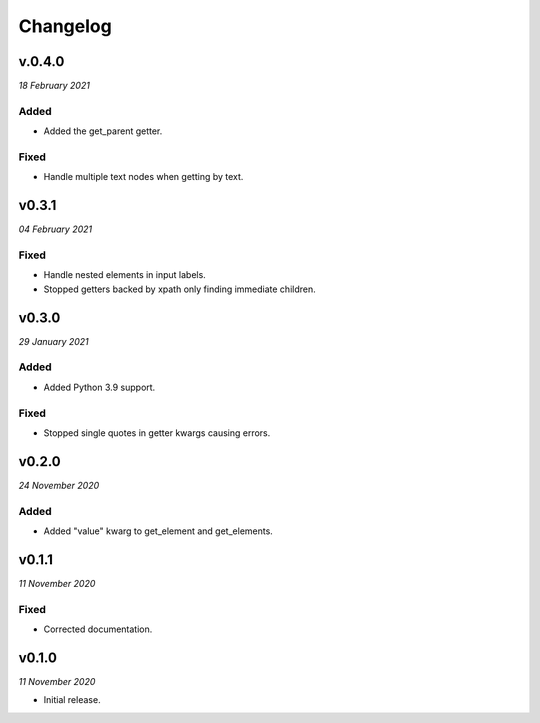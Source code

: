 =========
Changelog
=========


v.0.4.0
-------
*18 February 2021*

Added
~~~~~
- Added the get_parent getter.

Fixed
~~~~~
- Handle multiple text nodes when getting by text.


v0.3.1
------
*04 February 2021*

Fixed
~~~~~
- Handle nested elements in input labels.
- Stopped getters backed by xpath only finding immediate children.


v0.3.0
------
*29 January 2021*

Added
~~~~~
- Added Python 3.9 support.

Fixed
~~~~~
- Stopped single quotes in getter kwargs causing errors.


v0.2.0
------
*24 November 2020*

Added
~~~~~
- Added "value" kwarg to get_element and get_elements.


v0.1.1
------
*11 November 2020*

Fixed
~~~~~
- Corrected documentation.


v0.1.0
------
*11 November 2020*

- Initial release.

